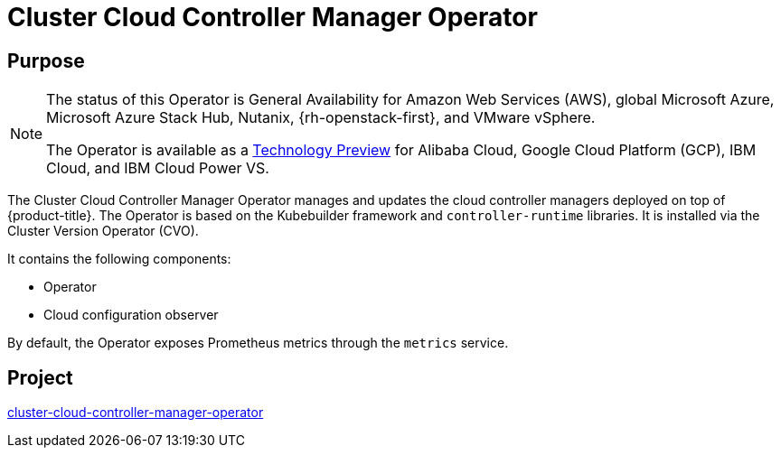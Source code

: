 // Module included in the following assemblies:
//
// * operators/operator-reference.adoc

[id="cluster-cloud-controller-manager-operator_{context}"]
= Cluster Cloud Controller Manager Operator

[discrete]
== Purpose

[NOTE]
====
The status of this Operator is General Availability for Amazon Web Services (AWS), global Microsoft Azure, Microsoft Azure Stack Hub, Nutanix, {rh-openstack-first}, and VMware vSphere.

The Operator is available as a link:https://access.redhat.com/support/offerings/techpreview[Technology Preview] for Alibaba Cloud, Google Cloud Platform (GCP), IBM Cloud, and IBM Cloud Power VS.
====

The Cluster Cloud Controller Manager Operator manages and updates the cloud controller managers deployed on top of {product-title}. The Operator is based on the Kubebuilder framework and `controller-runtime` libraries. It is installed via the Cluster Version Operator (CVO).

It contains the following components:

* Operator
* Cloud configuration observer

By default, the Operator exposes Prometheus metrics through the `metrics` service.

[discrete]
== Project

link:https://github.com/openshift/cluster-cloud-controller-manager-operator[cluster-cloud-controller-manager-operator]
